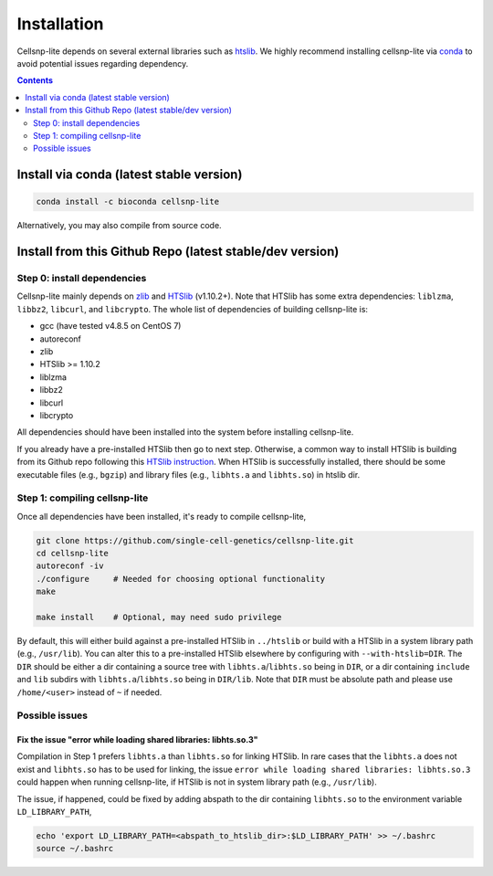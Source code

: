 .. 
   Installation
   ============


Installation
============

Cellsnp-lite depends on several external libraries such as htslib_.
We highly recommend installing cellsnp-lite via conda_ to avoid potential
issues regarding dependency.

.. contents:: Contents
   :depth: 2
   :local:


Install via conda (latest stable version)
-----------------------------------------

.. code-block:: bash

  conda install -c bioconda cellsnp-lite


Alternatively, you may also compile from source code.


Install from this Github Repo (latest stable/dev version)
---------------------------------------------------------

Step 0: install dependencies
~~~~~~~~~~~~~~~~~~~~~~~~~~~~
Cellsnp-lite mainly depends on `zlib`_ and `HTSlib`_ (v1.10.2+). 
Note that HTSlib has some extra dependencies: ``liblzma``, ``libbz2``, 
``libcurl``, and ``libcrypto``. 
The whole list of dependencies of building cellsnp-lite is:

* gcc (have tested v4.8.5 on CentOS 7)
* autoreconf
* zlib
* HTSlib >= 1.10.2
* liblzma
* libbz2
* libcurl
* libcrypto

All dependencies should have been installed into the system before installing 
cellsnp-lite.

If you already have a pre-installed HTSlib then go to next step. 
Otherwise, a common way to install HTSlib is building from its Github repo 
following this `HTSlib instruction`_.
When HTSlib is successfully installed, there should be some executable files 
(e.g., ``bgzip``) and library files (e.g., ``libhts.a`` and ``libhts.so``) in 
htslib dir.

Step 1: compiling cellsnp-lite
~~~~~~~~~~~~~~~~~~~~~~~~~~~~~~
Once all dependencies have been installed, it's ready to compile cellsnp-lite,

.. code-block:: bash

  git clone https://github.com/single-cell-genetics/cellsnp-lite.git
  cd cellsnp-lite
  autoreconf -iv
  ./configure     # Needed for choosing optional functionality
  make
  
  make install    # Optional, may need sudo privilege

By default, this will either build against a pre-installed HTSlib in 
``../htslib`` or build with a HTSlib in a system library path (e.g., 
``/usr/lib``). 
You can alter this to a pre-installed HTSlib elsewhere by configuring with 
``--with-htslib=DIR``.
The ``DIR`` should be either a dir containing a source tree with 
``libhts.a``/``libhts.so`` being in ``DIR``, or a dir containing ``include`` 
and ``lib`` subdirs with ``libhts.a``/``libhts.so`` being in ``DIR/lib``. 
Note that ``DIR`` must be absolute path and please use ``/home/<user>`` 
instead of ``~`` if needed.


Possible issues
~~~~~~~~~~~~~~~

Fix the issue "error while loading shared libraries: libhts.so.3"
*****************************************************************
Compilation in Step 1 prefers ``libhts.a`` than ``libhts.so`` for linking 
HTSlib. 
In rare cases that the ``libhts.a`` does not exist and ``libhts.so`` has to be
used for linking, the issue 
``error while loading shared libraries: libhts.so.3`` could happen when 
running cellsnp-lite, if HTSlib is not in system library path (e.g., 
``/usr/lib``).

The issue, if happened, could be fixed by adding abspath to the dir containing
``libhts.so`` to the environment variable ``LD_LIBRARY_PATH``,

.. code-block:: bash

  echo 'export LD_LIBRARY_PATH=<abspath_to_htslib_dir>:$LD_LIBRARY_PATH' >> ~/.bashrc
  source ~/.bashrc


.. _conda: https://docs.conda.io/en/latest/
.. _HTSlib: https://github.com/samtools/htslib
.. _HTSlib instruction: https://github.com/samtools/htslib#building-htslib
.. _zlib: http://zlib.net/

